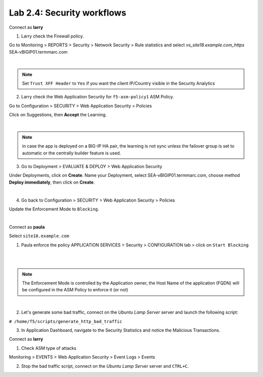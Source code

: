 Lab 2.4: Security workflows
---------------------------
Connect as **larry**

1. Larry check the Firewall policy.

Go to Monitoring > REPORTS > Security > Network Security > Rule statistics and select
*vs_site18.example.com_https* SEA-vBIGIP01.termmarc.com

.. image:: ../pictures/module2/img_module2_lab4_1.png
  :align: center
  :scale: 50%

|

.. note :: Set ``Trust XFF Header`` to ``Yes`` if you want the client IP/Country visible in the Security Analytics

2. Larry check the Web Application Security for ``f5-asm-policy1`` ASM Policy.

Go to Configuration > SECURITY > Web Application Security > Policies

Click on Suggestions, then **Accept** the Learning.

.. image:: ../pictures/module2/img_module2_lab4_3.png
  :align: center
  :scale: 50%

|

.. note :: in case the app is deployed on a BIG-IP HA pair, the learning is not sync unless the failover group is set to automatic or the centrally builder feature is used.

3. Go to Deployment > EVALUATE & DEPLOY > Web Application Security

Under Deployments, click on **Create**. Name your Deployment, select SEA-vBIGIP01.termmarc.com, choose method **Deploy immediately**, then click on **Create**.

.. image:: ../pictures/module2/img_module2_lab4_3b.png
  :align: center
  :scale: 50%

|

4. Go back to Configuration > SECURITY > Web Application Security > Policies

Update the Enforcement Mode to ``Blocking``.

.. image:: ../pictures/module2/img_module2_lab4_4.png
  :align: center
  :scale: 50%

|

Connect as **paula**

Select ``site18.example.com``

1. Paula enforce the policy APPLICATION SERVICES > Security > CONFIGURATION tab > click on ``Start Blocking``

.. image:: ../pictures/module2/img_module2_lab4_5.png
  :align: center
  :scale: 50%

|

.. image:: ../pictures/module2/img_module2_lab4_6.png
  :align: center
  :scale: 50%

|

.. note:: The Enforcement Mode is controlled by the Application owner, the Host Name of the application (FQDN) will be configured in the ASM Policy to enforce it (or not)

.. image:: ../pictures/module2/img_module2_lab4_6a.png
  :align: center
  :scale: 50%

|

2. Let's generate some bad traffic, connect on the *Ubuntu Lamp Server* server and launch the following script:

``# /home/f5/scripts/generate_http_bad_traffic``

3. In Application Dashboard, navigate to the Security Statistics and notice the Malicious Transactions.

Connect as **larry**

1. Check ASM type of attacks

Monitoring > EVENTS > Web Application Security > Event Logs > Events

.. image:: ../pictures/module2/img_module2_lab4_7.png
  :align: center
  :scale: 50%

2. Stop the bad traffic script, connect on the *Ubuntu Lamp Server* server and ``CTRL+C``.
